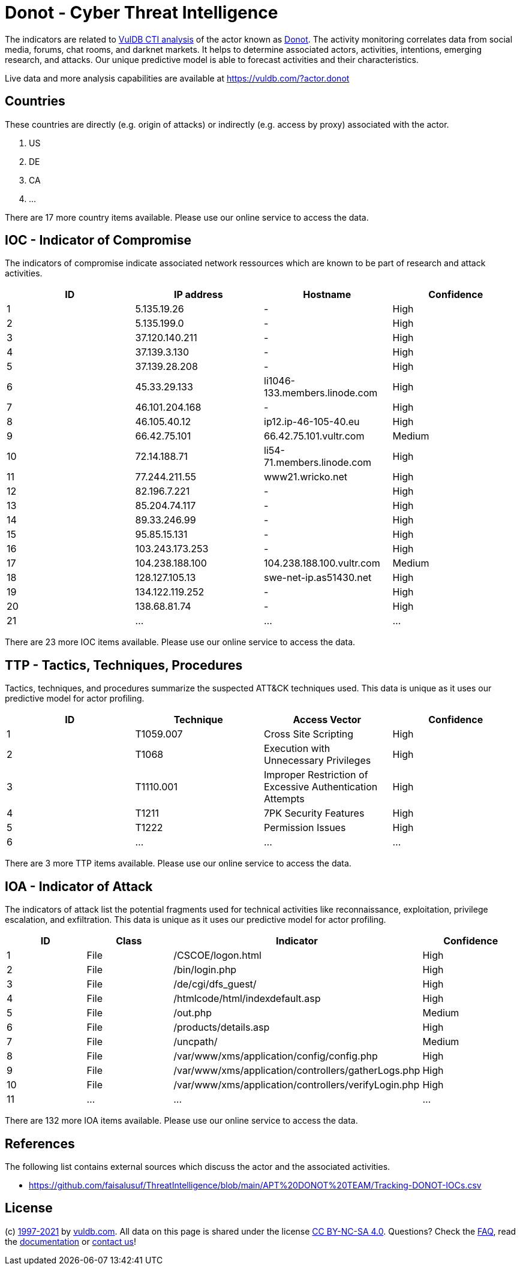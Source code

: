= Donot - Cyber Threat Intelligence

The indicators are related to https://vuldb.com/?doc.cti[VulDB CTI analysis] of the actor known as https://vuldb.com/?actor.donot[Donot]. The activity monitoring correlates data from social media, forums, chat rooms, and darknet markets. It helps to determine associated actors, activities, intentions, emerging research, and attacks. Our unique predictive model is able to forecast activities and their characteristics.

Live data and more analysis capabilities are available at https://vuldb.com/?actor.donot

== Countries

These countries are directly (e.g. origin of attacks) or indirectly (e.g. access by proxy) associated with the actor.

. US
. DE
. CA
. ...

There are 17 more country items available. Please use our online service to access the data.

== IOC - Indicator of Compromise

The indicators of compromise indicate associated network ressources which are known to be part of research and attack activities.

[options="header"]
|========================================
|ID|IP address|Hostname|Confidence
|1|5.135.19.26|-|High
|2|5.135.199.0|-|High
|3|37.120.140.211|-|High
|4|37.139.3.130|-|High
|5|37.139.28.208|-|High
|6|45.33.29.133|li1046-133.members.linode.com|High
|7|46.101.204.168|-|High
|8|46.105.40.12|ip12.ip-46-105-40.eu|High
|9|66.42.75.101|66.42.75.101.vultr.com|Medium
|10|72.14.188.71|li54-71.members.linode.com|High
|11|77.244.211.55|www21.wricko.net|High
|12|82.196.7.221|-|High
|13|85.204.74.117|-|High
|14|89.33.246.99|-|High
|15|95.85.15.131|-|High
|16|103.243.173.253|-|High
|17|104.238.188.100|104.238.188.100.vultr.com|Medium
|18|128.127.105.13|swe-net-ip.as51430.net|High
|19|134.122.119.252|-|High
|20|138.68.81.74|-|High
|21|...|...|...
|========================================

There are 23 more IOC items available. Please use our online service to access the data.

== TTP - Tactics, Techniques, Procedures

Tactics, techniques, and procedures summarize the suspected ATT&CK techniques used. This data is unique as it uses our predictive model for actor profiling.

[options="header"]
|========================================
|ID|Technique|Access Vector|Confidence
|1|T1059.007|Cross Site Scripting|High
|2|T1068|Execution with Unnecessary Privileges|High
|3|T1110.001|Improper Restriction of Excessive Authentication Attempts|High
|4|T1211|7PK Security Features|High
|5|T1222|Permission Issues|High
|6|...|...|...
|========================================

There are 3 more TTP items available. Please use our online service to access the data.

== IOA - Indicator of Attack

The indicators of attack list the potential fragments used for technical activities like reconnaissance, exploitation, privilege escalation, and exfiltration. This data is unique as it uses our predictive model for actor profiling.

[options="header"]
|========================================
|ID|Class|Indicator|Confidence
|1|File|/+CSCOE+/logon.html|High
|2|File|/bin/login.php|High
|3|File|/de/cgi/dfs_guest/|High
|4|File|/htmlcode/html/indexdefault.asp|High
|5|File|/out.php|Medium
|6|File|/products/details.asp|High
|7|File|/uncpath/|Medium
|8|File|/var/www/xms/application/config/config.php|High
|9|File|/var/www/xms/application/controllers/gatherLogs.php|High
|10|File|/var/www/xms/application/controllers/verifyLogin.php|High
|11|...|...|...
|========================================

There are 132 more IOA items available. Please use our online service to access the data.

== References

The following list contains external sources which discuss the actor and the associated activities.

* https://github.com/faisalusuf/ThreatIntelligence/blob/main/APT%20DONOT%20TEAM/Tracking-DONOT-IOCs.csv

== License

(c) https://vuldb.com/?doc.changelog[1997-2021] by https://vuldb.com/?doc.about[vuldb.com]. All data on this page is shared under the license https://creativecommons.org/licenses/by-nc-sa/4.0/[CC BY-NC-SA 4.0]. Questions? Check the https://vuldb.com/?doc.faq[FAQ], read the https://vuldb.com/?doc[documentation] or https://vuldb.com/?contact[contact us]!
